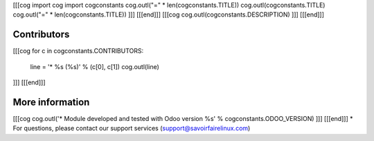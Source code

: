 [[[cog
import cog
import cogconstants
cog.outl("=" * len(cogconstants.TITLE))
cog.outl(cogconstants.TITLE)
cog.outl("=" * len(cogconstants.TITLE))
]]]
[[[end]]]
[[[cog cog.outl(cogconstants.DESCRIPTION) ]]]
[[[end]]]

Contributors
------------
[[[cog
for c in cogconstants.CONTRIBUTORS:
    line = '* %s (%s)' % (c[0], c[1])
    cog.outl(line)
]]]
[[[end]]]

More information
----------------
[[[cog
cog.outl('* Module developed and tested with Odoo version %s' % cogconstants.ODOO_VERSION) 
]]]
[[[end]]]
* For questions, please contact our support services
(support@savoirfairelinux.com)
